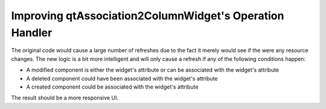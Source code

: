 Improving qtAssociation2ColumnWidget's Operation Handler
--------------------------------------------------------

The original code would cause a large number of refreshes due to the fact it merely would see if the were any resource changes.  The new logic is a bit more intelligent and will only cause a refresh if any of the following conditions happen:

* A modified component is either the widget's attribute or can be associated with the widget's attribute
* A deleted component could have been associated with the widget's attribute
* A created component could be associated with the widget's attribute

The result should be a more responsive UI.
